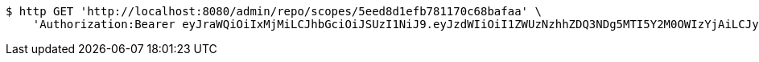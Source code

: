 [source,bash]
----
$ http GET 'http://localhost:8080/admin/repo/scopes/5eed8d1efb781170c68bafaa' \
    'Authorization:Bearer eyJraWQiOiIxMjMiLCJhbGciOiJSUzI1NiJ9.eyJzdWIiOiI1ZWUzNzhhZDQ3NDg5MTI5Y2M0OWIzYjAiLCJyb2xlcyI6W10sImlzcyI6Im1tYWR1LmNvbSIsImdyb3VwcyI6WyJ0ZXN0Iiwic2FtcGxlIl0sImF1dGhvcml0aWVzIjpbXSwiY2xpZW50X2lkIjoiMjJlNjViNzItOTIzNC00MjgxLTlkNzMtMzIzMDA4OWQ0OWE3IiwiZG9tYWluX2lkIjoiMCIsImF1ZCI6InRlc3QiLCJuYmYiOjE1OTI2MjY0NjIsInVzZXJfaWQiOiIxMTExMTExMTEiLCJzY29wZSI6ImEuZ2xvYmFsLnNjb3BlLnJlYWQiLCJleHAiOjE1OTI2MjY0NjcsImlhdCI6MTU5MjYyNjQ2MiwianRpIjoiZjViZjc1YTYtMDRhMC00MmY3LWExZTAtNTgzZTI5Y2RlODZjIn0.i-T2c66VisO0yC4tNA8DOcSDJO335AeWunUIFV0othOkHm9eSKRaX6ETwT4Ga2ppKzZ1KFty3spY7AZckUmKLjaqVnzhxfA4Tj3D5qses_d_FPWuATcQVpuDxy_XeRn-WShKZtRCeXfQiv3hKbWDu4GZHVPuC5_ddiZWGr7p3aEMoGm6LuEr4eSpFEAsce5H_RaKcFPkaym7ToXN0_JX0S9INgYdeZPuXrLHCSAjNpvBe_5xfWXgQWz9yiAyRunXRHHW4J4kQ_OnXqPPQqsh_NwtiWMUnfoZ6IKyB5_4jKYFnj5WZYTUmGnePRnyXq7z9c4k_Dh74MQGdHFEu8UeMA'
----